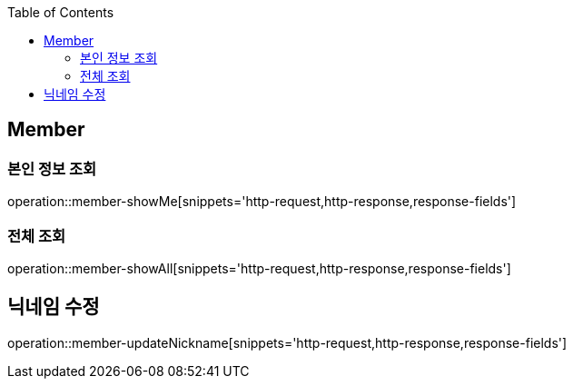 :doctype: book
:icons: font
:source-highlighter: highlightjs
:toc: left
:toclevels: 4


== Member

=== 본인 정보 조회
operation::member-showMe[snippets='http-request,http-response,response-fields']

=== 전체 조회
operation::member-showAll[snippets='http-request,http-response,response-fields']

== 닉네임 수정
operation::member-updateNickname[snippets='http-request,http-response,response-fields']
